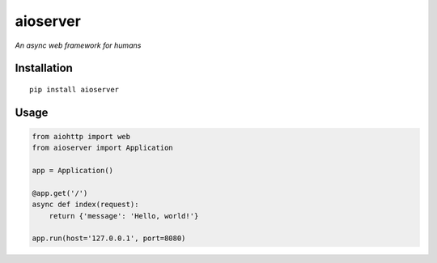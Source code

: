 aioserver
=========

*An async web framework for humans*

Installation
------------

::

    pip install aioserver

Usage
-----

.. code:: python

    from aiohttp import web
    from aioserver import Application

    app = Application()

    @app.get('/')
    async def index(request):
        return {'message': 'Hello, world!'}

    app.run(host='127.0.0.1', port=8080)


